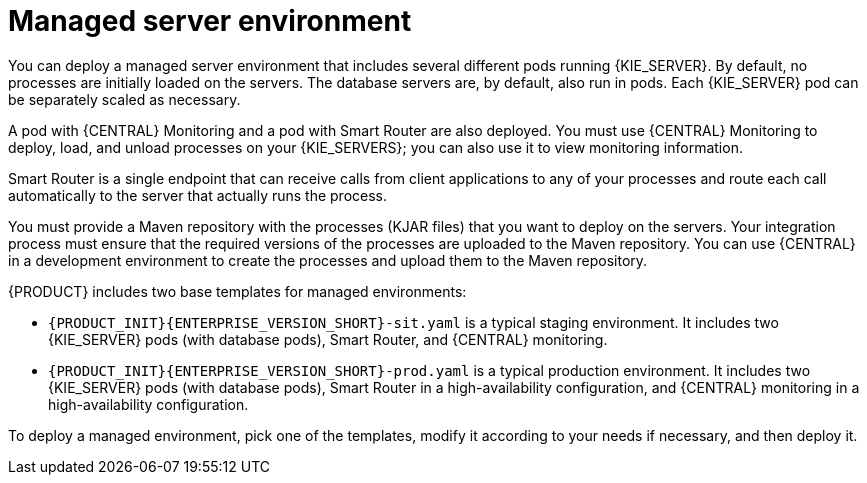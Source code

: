 [id='environment-managed-con']
= Managed server environment
You can deploy a managed server environment that includes several different pods running {KIE_SERVER}. By default, no processes are initially loaded on the servers. The database servers are, by default, also run in pods. Each {KIE_SERVER} pod can be separately scaled as necessary.

A pod with {CENTRAL} Monitoring and a pod with Smart Router are also deployed. You must use {CENTRAL} Monitoring to deploy, load, and unload processes on your {KIE_SERVERS}; you can also use it  to view monitoring information. 

Smart Router is a single endpoint that can receive calls from client applications to any of your processes and route each call automatically to the server that actually runs the process.

You must provide a Maven repository with the processes (KJAR files) that you want to deploy on the servers. Your integration process must ensure that the required versions of the processes are uploaded to the Maven repository. You can use {CENTRAL} in a development environment to create the processes and upload them to the Maven repository.

{PRODUCT} includes two base templates for managed environments:

* `{PRODUCT_INIT}{ENTERPRISE_VERSION_SHORT}-sit.yaml` is a typical staging environment. It includes two {KIE_SERVER} pods (with database pods), Smart Router, and {CENTRAL} monitoring.

* `{PRODUCT_INIT}{ENTERPRISE_VERSION_SHORT}-prod.yaml` is a typical production environment. It includes two {KIE_SERVER} pods (with database pods), Smart Router in a high-availability configuration, and {CENTRAL} monitoring in a high-availability configuration.

To deploy a managed environment, pick one of the templates, modify it according to your needs if necessary, and then deploy it.
